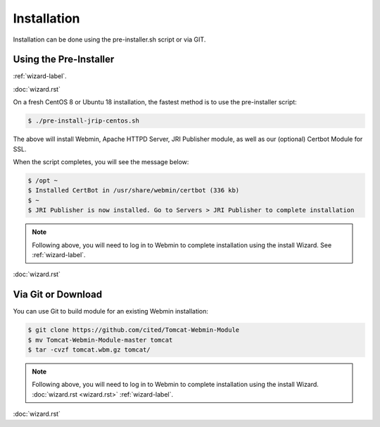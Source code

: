 ************
Installation
************

Installation can be done using the pre-installer.sh script or via GIT.

Using the Pre-Installer
=======================

:ref:`wizard-label`.

:doc:`wizard.rst`

On a fresh CentOS 8 or Ubuntu 18 installation, the fastest method is to use the pre-installer script:

.. code:: console

    $ ./pre-install-jrip-centos.sh
    
The above will install Webmin, Apache HTTPD Server, JRI Publisher module, as well as our (optional) Certbot Module for SSL.

When the script completes, you will see the message below:

.. code:: console

    $ /opt ~
    $ Installed CertBot in /usr/share/webmin/certbot (336 kb)
    $ ~
    $ JRI Publisher is now installed. Go to Servers > JRI Publisher to complete installation


.. note::
    Following above, you will need to log in to Webmin to complete installation using the install Wizard.  See :ref:`wizard-label`.

:doc:`wizard.rst`

Via Git or Download
===================

You can use Git to build module for an existing Webmin installation:

.. code:: console

    $ git clone https://github.com/cited/Tomcat-Webmin-Module
    $ mv Tomcat-Webmin-Module-master tomcat
    $ tar -cvzf tomcat.wbm.gz tomcat/

    
.. note::
    Following above, you will need to log in to Webmin to complete installation using the install Wizard. :doc:`wizard.rst <wizard.rst>`   :ref:`wizard-label`.

:doc:`wizard.rst`
